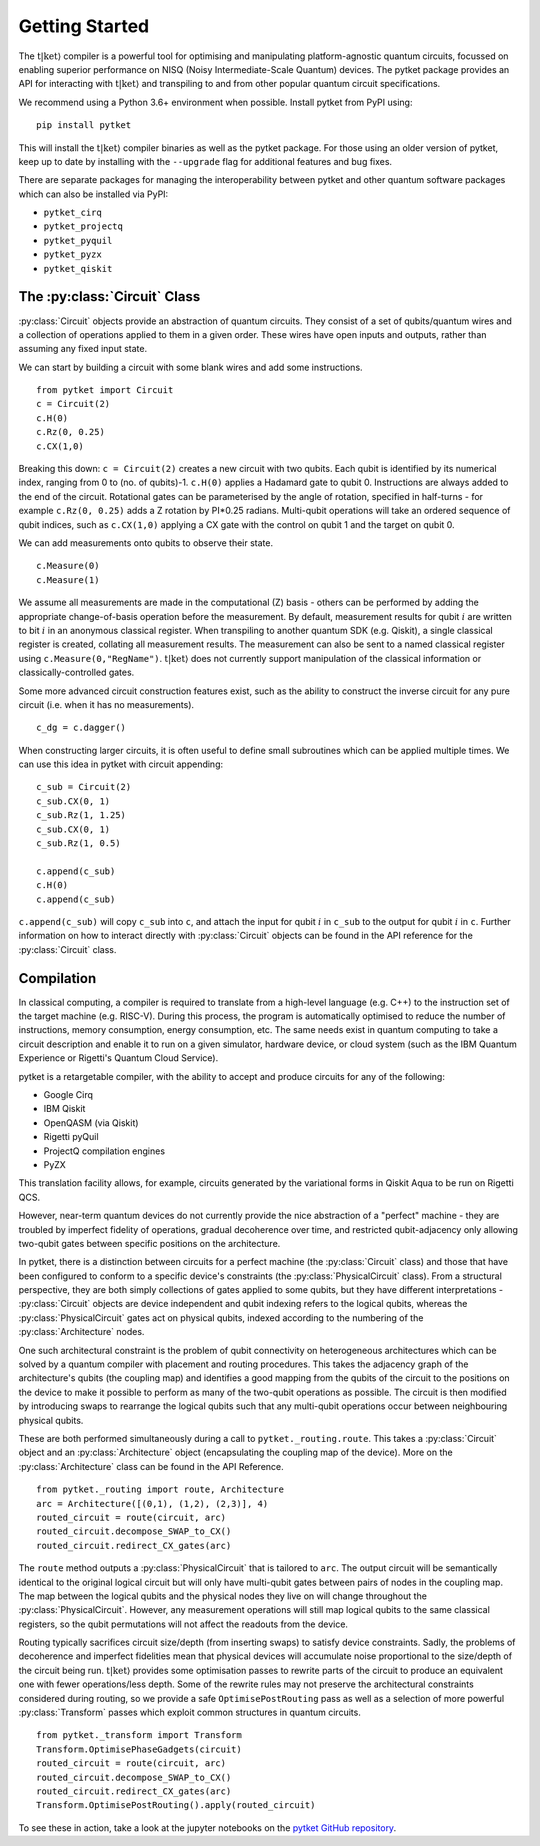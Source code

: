 .. _start:

Getting Started
==================================

The :math:`\mathrm{t|ket}\rangle` compiler is a powerful tool for optimising and manipulating platform-agnostic quantum circuits, focussed on enabling superior performance on NISQ (Noisy Intermediate-Scale Quantum) devices. The pytket package provides an API for interacting with :math:`\mathrm{t|ket}\rangle` and transpiling to and from other popular quantum circuit specifications.

We recommend using a Python 3.6+ environment when possible. Install pytket from PyPI using:

::

    pip install pytket

This will install the :math:`\mathrm{t|ket}\rangle` compiler binaries as well as the pytket package. For those using an older version of pytket, keep up to date by installing with the ``--upgrade`` flag for additional features and bug fixes.

There are separate packages for managing the interoperability between pytket and other quantum software packages which can also be installed via PyPI:

* ``pytket_cirq``
* ``pytket_projectq``
* ``pytket_pyquil``
* ``pytket_pyzx``
* ``pytket_qiskit``

The :py:class:`Circuit` Class
-----------------------------
:py:class:`Circuit` objects provide an abstraction of quantum circuits. They consist of a set of qubits/quantum wires and a collection of operations applied to them in a given order. These wires have open inputs and outputs, rather than assuming any fixed input state.

We can start by building a circuit with some blank wires and add some instructions.

::

    from pytket import Circuit
    c = Circuit(2)
    c.H(0)
    c.Rz(0, 0.25)
    c.CX(1,0)

Breaking this down: ``c = Circuit(2)`` creates a new circuit with two qubits. Each qubit is identified by its numerical index, ranging from 0 to (no. of qubits)-1. ``c.H(0)`` applies a Hadamard gate to qubit 0. Instructions are always added to the end of the circuit. Rotational gates can be parameterised by the angle of rotation, specified in half-turns - for example ``c.Rz(0, 0.25)`` adds a Z rotation by PI*0.25 radians. Multi-qubit operations will take an ordered sequence of qubit indices, such as ``c.CX(1,0)`` applying a CX gate with the control on qubit 1 and the target on qubit 0.

We can add measurements onto qubits to observe their state.

::

    c.Measure(0)
    c.Measure(1)

We assume all measurements are made in the computational (Z) basis - others can be performed by adding the appropriate change-of-basis operation before the measurement. By default, measurement results for qubit :math:`i` are written to bit :math:`i` in an anonymous classical register. When transpiling to another quantum SDK (e.g. Qiskit), a single classical register is created, collating all measurement results. The measurement can also be sent to a named classical register using ``c.Measure(0,"RegName")``. :math:`\mathrm{t|ket}\rangle` does not currently support manipulation of the classical information or classically-controlled gates.

Some more advanced circuit construction features exist, such as the ability to construct the inverse circuit for any pure circuit (i.e. when it has no measurements).

::

    c_dg = c.dagger()

When constructing larger circuits, it is often useful to define small subroutines which can be applied multiple times. We can use this idea in pytket with circuit appending:

::

    c_sub = Circuit(2)
    c_sub.CX(0, 1)
    c_sub.Rz(1, 1.25)
    c_sub.CX(0, 1)
    c_sub.Rz(1, 0.5)

    c.append(c_sub)
    c.H(0)
    c.append(c_sub)

``c.append(c_sub)`` will copy ``c_sub`` into ``c``, and attach the input for qubit :math:`i` in ``c_sub`` to the output for qubit :math:`i` in ``c``. Further information on how to interact directly with :py:class:`Circuit` objects can be found in the API reference for the :py:class:`Circuit` class.

Compilation
-----------
In classical computing, a compiler is required to translate from a high-level language (e.g. C++) to the instruction set of the target machine (e.g. RISC-V). During this process, the program is automatically optimised to reduce the number of instructions, memory consumption, energy consumption, etc. The same needs exist in quantum computing to take a circuit description and enable it to run on a given simulator, hardware device, or cloud system (such as the IBM Quantum Experience or Rigetti's Quantum Cloud Service).

pytket is a retargetable compiler, with the ability to accept and produce circuits for any of the following:

* Google Cirq
* IBM Qiskit
* OpenQASM (via Qiskit)
* Rigetti pyQuil
* ProjectQ compilation engines
* PyZX

This translation facility allows, for example, circuits generated by the variational forms in Qiskit Aqua to be run on Rigetti QCS.

However, near-term quantum devices do not currently provide the nice abstraction of a "perfect" machine - they are troubled by imperfect fidelity of operations, gradual decoherence over time, and restricted qubit-adjacency only allowing two-qubit gates between specific positions on the architecture.

In pytket, there is a distinction between circuits for a perfect machine (the :py:class:`Circuit` class) and those that have been configured to conform to a specific device's constraints (the :py:class:`PhysicalCircuit` class). From a structural perspective, they are both simply collections of gates applied to some qubits, but they have different interpretations - :py:class:`Circuit` objects are device independent and qubit indexing refers to the logical qubits, whereas the :py:class:`PhysicalCircuit` gates act on physical qubits, indexed according to the numbering of the :py:class:`Architecture` nodes.

One such architectural constraint is the problem of qubit connectivity on heterogeneous architectures which can be solved by a quantum compiler with placement and routing procedures. This takes the adjacency graph of the architecture's qubits (the coupling map) and identifies a good mapping from the qubits of the circuit to the positions on the device to make it possible to perform as many of the two-qubit operations as possible. The circuit is then modified by introducing swaps to rearrange the logical qubits such that any multi-qubit operations occur between neighbouring physical qubits.

These are both performed simultaneously during a call to ``pytket._routing.route``. This takes a :py:class:`Circuit` object and an :py:class:`Architecture` object (encapsulating the coupling map of the device). More on the :py:class:`Architecture` class can be found in the API Reference.

::

    from pytket._routing import route, Architecture
    arc = Architecture([(0,1), (1,2), (2,3)], 4)
    routed_circuit = route(circuit, arc)
    routed_circuit.decompose_SWAP_to_CX()
    routed_circuit.redirect_CX_gates(arc)

The ``route`` method outputs a :py:class:`PhysicalCircuit` that is tailored to ``arc``. The output circuit will be semantically identical to the original logical circuit but will only have multi-qubit gates between pairs of nodes in the coupling map. The map between the logical qubits and the physical nodes they live on will change throughout the :py:class:`PhysicalCircuit`. However, any measurement operations will still map logical qubits to the same classical registers, so the qubit permutations will not affect the readouts from the device.

Routing typically sacrifices circuit size/depth (from inserting swaps) to satisfy device constraints. Sadly, the problems of decoherence and imperfect fidelities mean that physical devices will accumulate noise proportional to the size/depth of the circuit being run. :math:`\mathrm{t|ket}\rangle` provides some optimisation passes to rewrite parts of the circuit to produce an equivalent one with fewer operations/less depth. Some of the rewrite rules may not preserve the architectural constraints considered during routing, so we provide a safe ``OptimisePostRouting`` pass as well as a selection of more powerful :py:class:`Transform` passes which exploit common structures in quantum circuits.

::

    from pytket._transform import Transform
    Transform.OptimisePhaseGadgets(circuit)
    routed_circuit = route(circuit, arc)
    routed_circuit.decompose_SWAP_to_CX()
    routed_circuit.redirect_CX_gates(arc)
    Transform.OptimisePostRouting().apply(routed_circuit)

To see these in action, take a look at the jupyter notebooks on the `pytket GitHub repository <http://github.com/CQCL/pytket/examples>`_.